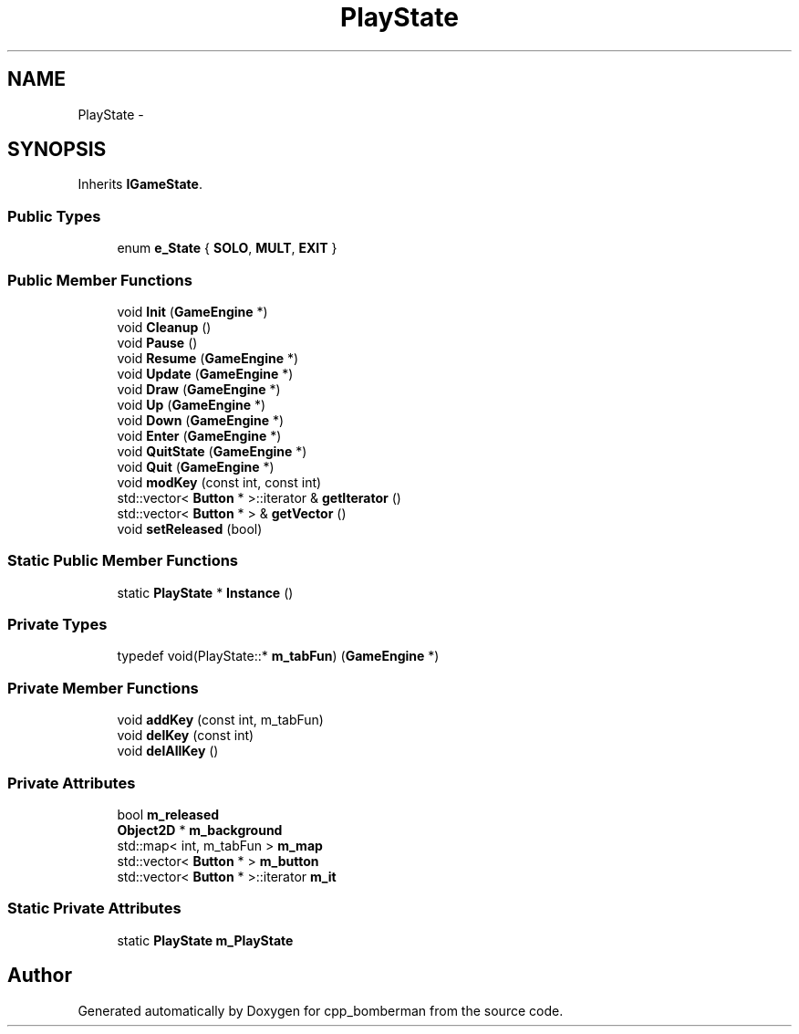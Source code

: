 .TH "PlayState" 3 "Tue Jun 9 2015" "Version 0.53" "cpp_bomberman" \" -*- nroff -*-
.ad l
.nh
.SH NAME
PlayState \- 
.SH SYNOPSIS
.br
.PP
.PP
Inherits \fBIGameState\fP\&.
.SS "Public Types"

.in +1c
.ti -1c
.RI "enum \fBe_State\fP { \fBSOLO\fP, \fBMULT\fP, \fBEXIT\fP }"
.br
.in -1c
.SS "Public Member Functions"

.in +1c
.ti -1c
.RI "void \fBInit\fP (\fBGameEngine\fP *)"
.br
.ti -1c
.RI "void \fBCleanup\fP ()"
.br
.ti -1c
.RI "void \fBPause\fP ()"
.br
.ti -1c
.RI "void \fBResume\fP (\fBGameEngine\fP *)"
.br
.ti -1c
.RI "void \fBUpdate\fP (\fBGameEngine\fP *)"
.br
.ti -1c
.RI "void \fBDraw\fP (\fBGameEngine\fP *)"
.br
.ti -1c
.RI "void \fBUp\fP (\fBGameEngine\fP *)"
.br
.ti -1c
.RI "void \fBDown\fP (\fBGameEngine\fP *)"
.br
.ti -1c
.RI "void \fBEnter\fP (\fBGameEngine\fP *)"
.br
.ti -1c
.RI "void \fBQuitState\fP (\fBGameEngine\fP *)"
.br
.ti -1c
.RI "void \fBQuit\fP (\fBGameEngine\fP *)"
.br
.ti -1c
.RI "void \fBmodKey\fP (const int, const int)"
.br
.ti -1c
.RI "std::vector< \fBButton\fP * >::iterator & \fBgetIterator\fP ()"
.br
.ti -1c
.RI "std::vector< \fBButton\fP * > & \fBgetVector\fP ()"
.br
.ti -1c
.RI "void \fBsetReleased\fP (bool)"
.br
.in -1c
.SS "Static Public Member Functions"

.in +1c
.ti -1c
.RI "static \fBPlayState\fP * \fBInstance\fP ()"
.br
.in -1c
.SS "Private Types"

.in +1c
.ti -1c
.RI "typedef void(PlayState::* \fBm_tabFun\fP) (\fBGameEngine\fP *)"
.br
.in -1c
.SS "Private Member Functions"

.in +1c
.ti -1c
.RI "void \fBaddKey\fP (const int, m_tabFun)"
.br
.ti -1c
.RI "void \fBdelKey\fP (const int)"
.br
.ti -1c
.RI "void \fBdelAllKey\fP ()"
.br
.in -1c
.SS "Private Attributes"

.in +1c
.ti -1c
.RI "bool \fBm_released\fP"
.br
.ti -1c
.RI "\fBObject2D\fP * \fBm_background\fP"
.br
.ti -1c
.RI "std::map< int, m_tabFun > \fBm_map\fP"
.br
.ti -1c
.RI "std::vector< \fBButton\fP * > \fBm_button\fP"
.br
.ti -1c
.RI "std::vector< \fBButton\fP * >::iterator \fBm_it\fP"
.br
.in -1c
.SS "Static Private Attributes"

.in +1c
.ti -1c
.RI "static \fBPlayState\fP \fBm_PlayState\fP"
.br
.in -1c

.SH "Author"
.PP 
Generated automatically by Doxygen for cpp_bomberman from the source code\&.
